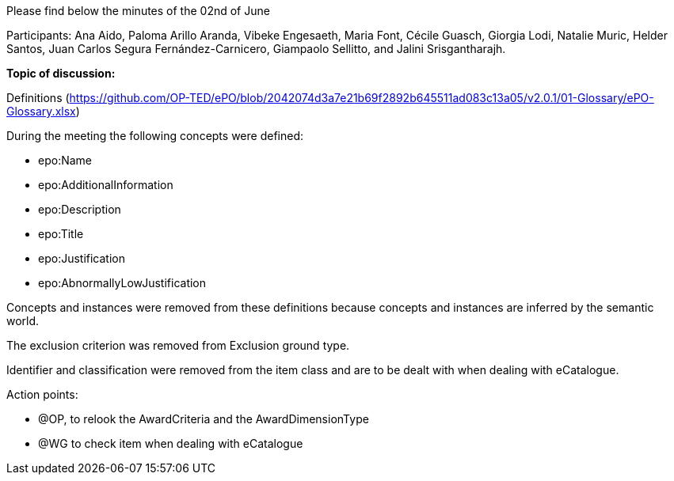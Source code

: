 Please find below the minutes of the 02nd of June

Participants: Ana Aido, Paloma Arillo Aranda, Vibeke Engesaeth, Maria Font, Cécile Guasch, Giorgia Lodi, Natalie Muric, Helder Santos, Juan Carlos Segura Fernández-Carnicero, Giampaolo Sellitto, and Jalini Srisgantharajh.

**Topic of discussion:**

Definitions (https://github.com/OP-TED/ePO/blob/2042074d3a7e21b69f2892b645511ad083c13a05/v2.0.1/01-Glossary/ePO-Glossary.xlsx)

During the meeting the following concepts were defined:

* epo:Name
* epo:AdditionalInformation
* epo:Description
* epo:Title
* epo:Justification
* epo:AbnormallyLowJustification

Concepts and instances were removed from these definitions because concepts and instances are inferred by the semantic world.

The exclusion criterion was removed from Exclusion ground type.

Identifier and classification were removed from the item class and are to be dealt with when dealing with eCatalogue.

Action points:

* @OP, to relook the AwardCriteria and the AwardDimensionType
* @WG to check item when dealing with eCatalogue